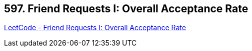 == 597. Friend Requests I: Overall Acceptance Rate

https://leetcode.com/problems/friend-requests-i-overall-acceptance-rate/[LeetCode - Friend Requests I: Overall Acceptance Rate]

